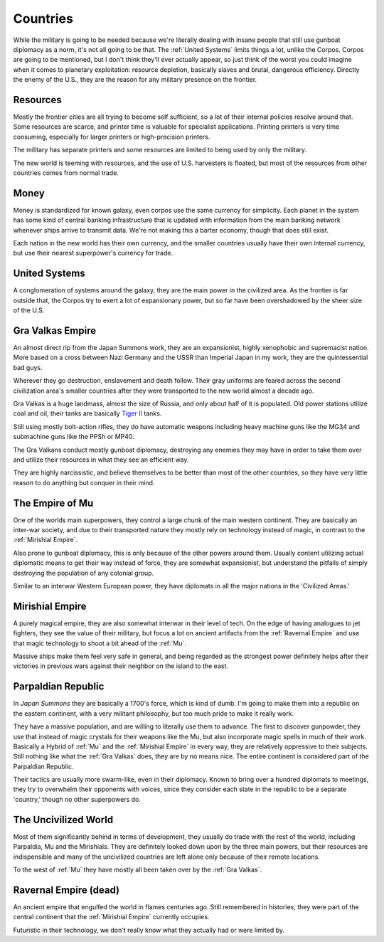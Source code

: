 Countries
=========

While the military is going to be needed because we're literally dealing with insane people that still use gunboat diplomacy as a norm, it's not all going to be that. The :ref:`United Systems` limits things a lot, unlike the Corpos. Corpos are going to be mentioned, but I don't think they'll ever actually appear, so just think of the worst you could imagine when it comes to planetary exploitation: resource depletion, basically slaves and brutal, dangerous efficiency. Directly the enemy of the U.S., they are the reason for any military presence on the frontier.

Resources
---------

Mostly the frontier cities are all trying to become self sufficient, so a lot of their internal policies resolve around that. Some resources are scarce, and printer time is valuable for specialist applications. Printing printers is very time consuming, especially for larger printers or high-precision printers.

The military has separate printers and some resources are limited to being used by only the military.

The new world is teeming with resources, and the use of U.S. harvesters is floated, but most of the resources from other countries comes from normal trade.

Money
-----

Money is standardized for known galaxy, even corpos use the same currency for simplicity. Each planet in the system has some kind of central banking infrastructure that is updated with information from the main banking network whenever ships arrive to transmit data. We're not making this a barter economy, though that does still exist.

Each nation in the new world has their own currency, and the smaller countries usually have their own internal currency, but use their nearest superpower's currency for trade.


.. _United Systems:

United Systems
--------------

A conglomeration of systems around the galaxy, they are the main power in the civilized area. As the frontier is far outside that, the Corpos try to exert a lot of expansionary power, but so far have been overshadowed by the sheer size of the U.S.

.. _Gra Valkas:

Gra Valkas Empire
-----------------

An almost direct rip from the Japan Summons work, they are an expansionist, highly xenophobic and supremacist nation. More based on a cross between Nazi Germany and the USSR than Imperial Japan in my work, they are the quintessential bad guys.

Wherever they go destruction, enslavement and death follow. Their gray uniforms are feared across the second civilization area's smaller countries after they were transported to the new world almost a decade ago.

Gra Valkas is a huge landmass, almost the size of Russia, and only about half of it is populated. Old power stations utilize coal and oil, their tanks are basically `Tiger II`_ tanks.

Still using mostly bolt-action rifles, they do have automatic weapons including heavy machine guns like the MG34 and submachine guns like the PPSh or MP40.

The Gra Valkans conduct mostly gunboat diplomacy, destroying any enemies they may have in order to take them over and utilize their resources in what they see an efficient way.

They are highly narcissistic, and believe themselves to be better than most of the other countries, so they have very little reason to do anything but conquer in their mind.

.. _Tiger II: https://en.wikipedia.org/wiki/Tiger_II

.. _Mu:

The Empire of Mu
----------------

One of the worlds main superpowers, they control a large chunk of the main western continent. They are basically an inter-war society, and due to their transported nature they mostly rely on technology instead of magic, in contrast to the :ref:`Mirishial Empire`.

Also prone to gunboat diplomacy, this is only because of the other powers around them. Usually content utilizing actual diplomatic means to get their way instead of force, they are somewhat expansionist, but understand the pitfalls of simply destroying the population of any colonial group.

Similar to an interwar Western European power, they have diplomats in all the major nations in the 'Civilized Areas.'

.. _Mirishial Empire:

Mirishial Empire
----------------

A purely magical empire, they are also somewhat interwar in their level of tech. On the edge of having analogues to jet fighters, they see the value of their military, but focus a lot on ancient artifacts from the :ref:`Ravernal Empire` and use that magic technology to shoot a bit ahead of the :ref:`Mu`.

Massive ships make them feel very safe in general, and being regarded as the strongest power definitely helps after their victories in previous wars against their neighbor on the island to the east.

.. _Parpaldia:

Parpaldian Republic
-------------------

In *Japan Summons* they are basically a 1700's force, which is kind of dumb. I'm going to make them into a republic on the eastern continent, with a very militant philosophy, but too much pride to make it really work.

They have a massive population, and are willing to literally use them to advance. The first to discover gunpowder, they use that instead of magic crystals for their weapons like the Mu, but also incorporate magic spells in much of their work. Basically a Hybrid of :ref:`Mu` and the :ref:`Mirishial Empire` in every way, they are relatively oppressive to their subjects. Still nothing like what the :ref:`Gra Valkas` does, they are by no means nice. The entire continent is considered part of the Parpaldian Republic.

Their tactics are usually more swarm-like, even in their diplomacy. Known to bring over a hundred diplomats to meetings, they try to overwhelm their opponents with voices, since they consider each state in the republic to be a separate 'country,' though no other superpowers do.

.. _Uncivilized World:

The Uncivilized World
---------------------

Most of them significantly behind in terms of development, they usually do trade with the rest of the world, including Parpaldia, Mu and the Mirishials. They are definitely looked down upon by the three main powers, but their resources are indispensible and many of the uncivilized countries are left alone only because of their remote locations.

To the west of :ref:`Mu` they have mostly all been taken over by the :ref:`Gra Valkas`.








.. _Ravernal Empire:

Ravernal Empire (dead)
----------------------

An ancient empire that engulfed the world in flames centuries ago. Still remembered in histories, they were part of the central continent that the :ref:`Mirishial Empire` currently occupies.

Futuristic in their technology, we don't really know what they actually had or were limited by.
